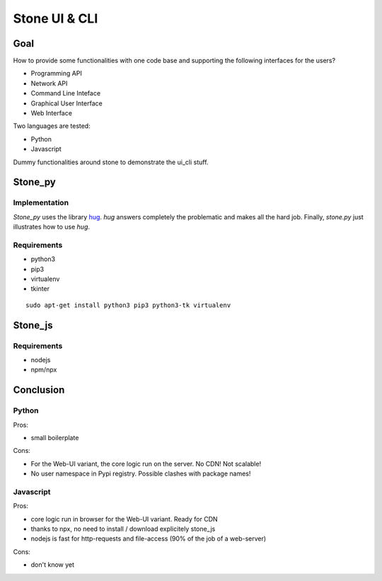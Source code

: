 ==============
Stone UI & CLI
==============

Goal
====

How to provide some functionalities with one code base and supporting the following interfaces for the users?

- Programming API
- Network API
- Command Line Inteface
- Graphical User Interface
- Web Interface

Two languages are tested:

- Python
- Javascript

Dummy functionalities around stone to demonstrate the ui_cli stuff.

Stone_py
========

Implementation
--------------

*Stone_py* uses the library hug_. *hug* answers completely the problematic and makes all the hard job. Finally, *stone.py* just illustrates how to use *hug*.

.. _hug: http://www.hug.rest


Requirements
------------

- python3
- pip3
- virtualenv
- tkinter

::

  sudo apt-get install python3 pip3 python3-tk virtualenv


Stone_js
========

Requirements
------------

- nodejs
- npm/npx


Conclusion
==========

Python
------

Pros:

- small boilerplate

Cons:

- For the Web-UI variant, the core logic run on the server. No CDN! Not scalable!
- No user namespace in Pypi registry. Possible clashes with package names!


Javascript
----------

Pros:

- core logic run in browser for the Web-UI variant. Ready for CDN
- thanks to npx, no need to install / download explicitely stone_js
- nodejs is fast for http-requests and file-access (90% of the job of a web-server)

Cons:

- don't know yet

